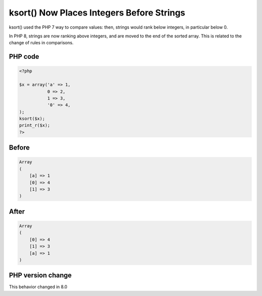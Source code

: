 .. _`ksort()-now-places-integers-before-strings`:

ksort() Now Places Integers Before Strings
==========================================
ksort() used the PHP 7 way to compare values: then, strings would rank below integers, in particular below 0. 



In PHP 8, strings are now ranking above integers, and are moved to the end of the sorted array. This is related to the change of rules in comparisons.

PHP code
________
.. code-block:: php

   <?php
   
   $x = array('a' => 1, 
              0 => 2, 
              1 => 3, 
              '0' => 4,
   );
   ksort($x);
   print_r($x);
   ?>

Before
______
.. code-block:: output

   Array
   (
       [a] => 1
       [0] => 4
       [1] => 3
   )
   

After
______
.. code-block:: output

   Array
   (
       [0] => 4
       [1] => 3
       [a] => 1
   )
   


PHP version change
__________________
This behavior changed in 8.0


